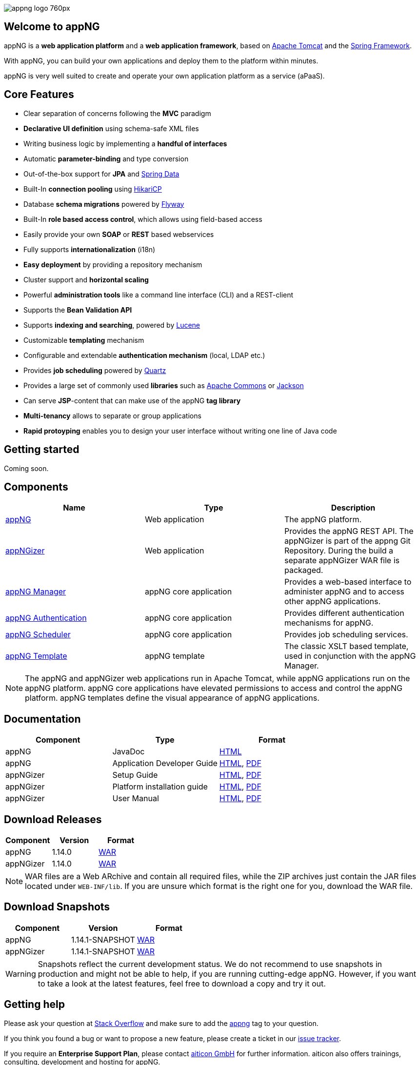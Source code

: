 image::https://www.aiticon.com/assets/images/appng_logo_760px.jpg[]
:version: 1.14.0

== Welcome to appNG
appNG is a *web application platform* and a *web application framework*, based on http://tomcat.apache.org/[Apache Tomcat] and the https://spring.io[Spring Framework].

With appNG, you can build your own applications and deploy them to the platform within minutes.

appNG is very well suited to create and operate your own application platform as a service (aPaaS).

== Core Features
* Clear separation of concerns following the *MVC* paradigm
* *Declarative UI definition* using schema-safe XML files
* Writing business logic by implementing a *handful of interfaces*
* Automatic *parameter-binding* and type conversion
* Out-of-the-box support for *JPA* and http://projects.spring.io/spring-data/[Spring Data]
* Built-In *connection pooling* using https://github.com/brettwooldridge/HikariCP[HikariCP]
* Database *schema migrations* powered by https://flywaydb.org/[Flyway]
* Built-In *role based access control*, which allows using field-based access
* Easily provide your own *SOAP* or *REST* based webservices
* Fully supports *internationalization* (i18n)
* *Easy deployment* by providing a repository mechanism
* Cluster support and *horizontal scaling*
* Powerful *administration tools* like a command line interface (CLI) and a REST-client
* Supports the *Bean Validation API*
* Supports *indexing and searching*, powered by http://lucene.apache.org/[Lucene]
* Customizable *templating* mechanism
* Configurable and extendable *authentication mechanism* (local, LDAP etc.)
* Provides *job scheduling* powered by http://www.quartz-scheduler.org/[Quartz]
* Provides a large set of commonly used *libraries* such as https://commons.apache.org/[Apache Commons] or https://github.com/FasterXML/jackson[Jackson]
* Can serve *JSP*-content that can make use of the appNG *tag library*
* *Multi-tenancy* allows to separate or group applications
* *Rapid protoyping* enables you to design your user interface without writing one line of Java code

== Getting started
Coming soon.

== Components

[width="100%",options="header"]
|====================
| Name | Type | Description

| https://github.com/appNG/appng[appNG]
| Web application
| The appNG platform.

| https://github.com/appNG/appng[appNGizer]
| Web application
| Provides the appNG REST API. The appNGizer is part of the appng Git Repository. During the build a separate appNGizer WAR file is packaged.

| https://github.com/appNG/appng-manager[appNG Manager]
| appNG core application
| Provides a web-based interface to administer appNG and to access other appNG applications.

| https://github.com/appNG/appng-authentication[appNG Authentication]
| appNG core application
| Provides different authentication mechanisms for appNG.

| https://github.com/appNG/appng-scheduler[appNG Scheduler]
| appNG core application
| Provides job scheduling services.

| https://github.com/appNG/appng-template[appNG Template]
| appNG template
| The classic XSLT based template, used in conjunction with the appNG Manager.

|====================

NOTE: The appNG and appNGizer web applications run in Apache Tomcat, while appNG applications run on the appNG platform. appNG core applications have elevated permissions to access and control the appNG platform. appNG templates define the visual appearance of appNG applications.

== Documentation

[width="100%",options="header"]
|====================
| Component | Type | Format

|appNG
|JavaDoc
|https://appng.org/appng/docs/1.14.0/javadoc/[HTML]

|appNG
|Application Developer Guide
|https://appng.org/appng/docs/1.14.0/reference/html/developerguide.html[HTML], https://appng.org/appng/docs/1.14.0/reference/pdf/developerguide.pdf[PDF]

|appNGizer
|Setup Guide
|https://appng.org/appng/docs/1.14.0/appngizer/html/appngizer-setup-guide.html[HTML], https://appng.org/appng/docs/1.14.0/appngizer/pdf/appngizer-setup-guide.pdf[PDF]

|appNGizer
|Platform installation guide
|https://appng.org/appng/docs/1.14.0/appngizer/html/appngizer-platform-installation-guide.html[HTML], https://appng.org/appng/docs/1.14.0/appngizer/pdf/appngizer-platform-installation-guide.pdf[PDF]

|appNGizer
|User Manual
|https://appng.org/appng/docs/1.14.0/appngizer/html/appngizer-user-manual.html[HTML], https://appng.org/appng/docs/1.14.0/appngizer/pdf/appngizer-user-manual.pdf[PDF]

|====================

== Download Releases

[width="100%",options="header"]
|====================
| Component | Version | Format

|appNG
|1.14.0
|https://appng.org/appng/builds/stable/appng-application-1.14.0.war[WAR]

|appNGizer
|1.14.0
|https://appng.org/appng/builds/stable/appng-appngizer-1.14.0.war[WAR]

|====================

NOTE: WAR files are a Web ARchive and contain all required files, while the ZIP archives just contain the JAR files located under `WEB-INF/lib`. If you are unsure which format is the right one for you, download the WAR file.

== Download Snapshots

[width="100%",options="header"]
|====================
| Component | Version | Format

|appNG
|1.14.1-SNAPSHOT
|https://appng.org/appng/builds/snapshot/appng-application-1.14.1-SNAPSHOT.war[WAR]

|appNGizer
|1.14.1-SNAPSHOT
|https://appng.org/appng/builds/snapshot/appng-appngizer-1.14.1-SNAPSHOT.war[WAR]

|====================

WARNING: Snapshots reflect the current development status. We do not recommend to use snapshots in production and might not be able to help, if you are running cutting-edge appNG. However, if you want to take a look at the latest features, feel free to download a copy and try it out.

== Getting help

Please ask your question at https://stackoverflow.com/[Stack Overflow] and make sure to add the https://stackoverflow.com/questions/tagged/appng[appng] tag to your question.

If you think you found a bug or want to propose a new feature, please create a ticket in our https://appng.org/jira/[issue tracker].

If you require an *Enterprise Support Plan*, please contact https://www.aiticon.com[aiticon GmbH] for further information. aiticon also offers trainings, consulting, development and hosting for appNG.

== How to contribute
Coming soon.

== Developer Links
* https://appng.org/jira/[Issue Tracker]
* https://appng.org/jenkins/[Continuous Integration]
* https://appng.org/appng/[Builds and Docs]
* https://appng.org/schema/[XSD Schema]
* Maven Repository - Stable
* Maven Repository - Snapshot
* appNG Application Repository - Stable
* appNG Application Repository - Snapshot

== License
appNG is licensed under the https://www.apache.org/licenses/LICENSE-2.0[Apache License 2.0].
